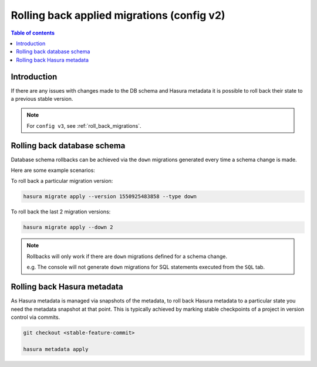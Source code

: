 .. meta::
   :description: Roll back Hasura migrations
   :keywords: hasura, docs, migration, roll back

.. _roll_back_migrations_v2:

Rolling back applied migrations (config v2)
===========================================

.. contents:: Table of contents
  :backlinks: none
  :depth: 1
  :local:

Introduction
------------

If there are any issues with changes made to the DB schema and Hasura metadata it
is possible to roll back their state to a previous stable version.

.. note::

  For ``config v3``, see :ref:`roll_back_migrations`.

Rolling back database schema
----------------------------

Database schema rollbacks can be achieved via the ``down`` migrations generated
every time a schema change is made.

Here are some example scenarios:

To roll back a particular migration version:

.. code-block:: bash

   hasura migrate apply --version 1550925483858 --type down

To roll back the last 2 migration versions:

.. code-block:: bash

   hasura migrate apply --down 2

.. note::

   Rollbacks will only work if there are ``down`` migrations defined for a
   schema change.

   e.g. The console will not generate ``down`` migrations for SQL statements
   executed from the ``SQL`` tab.

Rolling back Hasura metadata
----------------------------

As Hasura metadata is managed via snapshots of the metadata, to roll back
Hasura metadata to a particular state you need the metadata snapshot at that
point. This is typically achieved by marking stable checkpoints of a project in
version control via commits.

.. code-block:: bash

   git checkout <stable-feature-commit>

   hasura metadata apply



